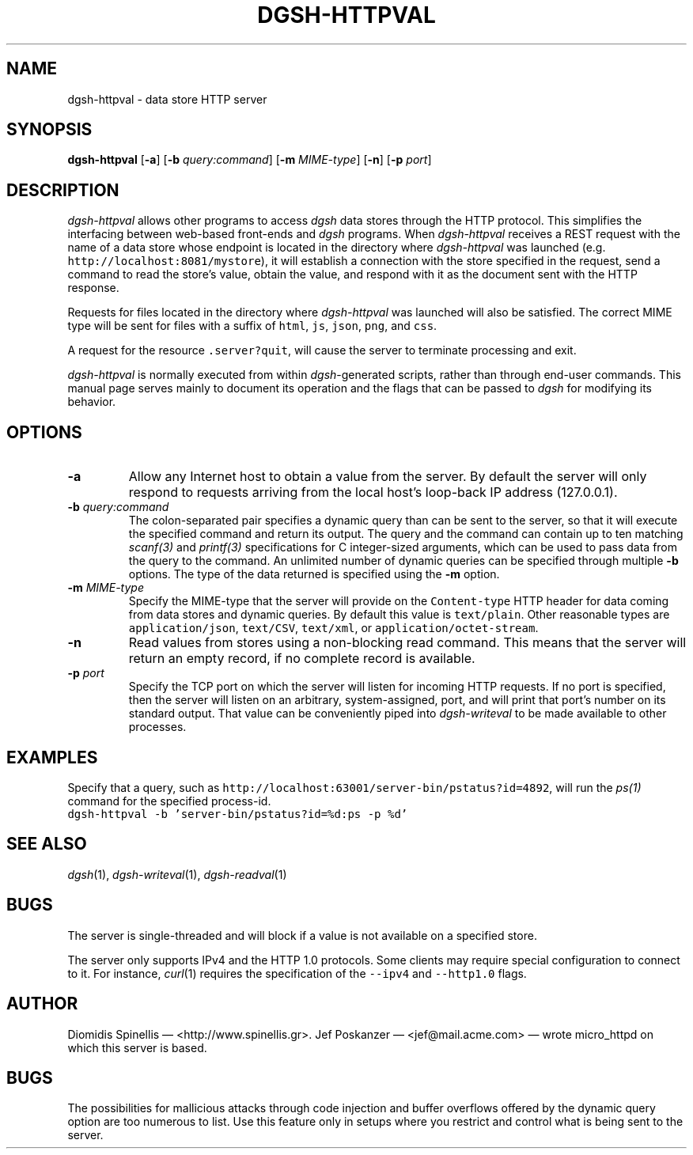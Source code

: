 .TH DGSH-HTTPVAL 1 "14 July 2013"
.\"
.\" (C) Copyright 2013 Diomidis Spinellis.  All rights reserved.
.\"
.\"  Licensed under the Apache License, Version 2.0 (the "License");
.\"  you may not use this file except in compliance with the License.
.\"  You may obtain a copy of the License at
.\"
.\"      http://www.apache.org/licenses/LICENSE-2.0
.\"
.\"  Unless required by applicable law or agreed to in writing, software
.\"  distributed under the License is distributed on an "AS IS" BASIS,
.\"  WITHOUT WARRANTIES OR CONDITIONS OF ANY KIND, either express or implied.
.\"  See the License for the specific language governing permissions and
.\"  limitations under the License.
.\"
.SH NAME
dgsh-httpval \- data store HTTP server
.SH SYNOPSIS
\fBdgsh-httpval\fP
[\fB\-a\fP]
[\fB\-b\fP \fIquery:command\fP]
[\fB\-m\fP \fIMIME-type\fP]
[\fB\-n\fP]
[\fB\-p\fP \fIport\fP]
.SH DESCRIPTION
\fIdgsh-httpval\fP allows other programs to access \fIdgsh\fP
data stores through the HTTP protocol.
This simplifies the interfacing between web-based front-ends and
\fIdgsh\fP programs.
When \fIdgsh-httpval\fP receives a REST request with the name of a data store
whose endpoint is located in the directory where \fIdgsh-httpval\fP
was launched (e.g. \fChttp://localhost:8081/mystore\fP),
it will establish a connection with the store specified in the request,
send a command to read the store's value,
obtain the value,
and respond with it as the document sent with the HTTP response.
.PP
Requests for files located in the directory where \fIdgsh-httpval\fP
was launched will also be satisfied.
The correct MIME type will be sent for files with a suffix of
\fChtml\fP,
\fCjs\fP,
\fCjson\fP,
\fCpng\fP, and
\fCcss\fP.
.PP
A request for the resource \fC.server?quit\fP, will cause the server
to terminate processing and exit.
.PP
\fIdgsh-httpval\fP is normally executed from within \fIdgsh\fP-generated
scripts, rather than through end-user commands.
This manual page serves mainly to document its operation and
the flags that can be passed to \fIdgsh\fP for modifying its behavior.

.SH OPTIONS
.IP "\fB\-a\fP
Allow any Internet host to obtain a value from the server.
By default the server will only respond to requests arriving from the local
host's loop-back IP address (127.0.0.1).

.IP "\fB\-b\fP \fIquery:command\fP"
The colon-separated pair specifies a dynamic query
than can be sent to the server,
so that it will execute the specified command and return its output.
The query and the command can contain up to ten matching
\fIscanf(3)\fP and \fIprintf(3)\fP specifications for C integer-sized
arguments, which can be used to pass data from the query to the command.
An unlimited number of dynamic queries can be specified through multiple
.B -b
options.
The type of the data returned is specified using the
.B -m
option.

.IP "\fB\-m\fP \fIMIME-type\fP"
Specify the MIME-type that the server will provide on the \fCContent-type\fP
HTTP header for data coming from data stores and dynamic queries.
By default this value is \fCtext/plain\fP.
Other reasonable types are
\fCapplication/json\fP,
\fCtext/CSV\fP,
\fCtext/xml\fP, or
\fCapplication/octet-stream\fP.

.IP "\fB\-n\fP
Read values from stores using a non-blocking read command.
This means that the server will return an empty record,
if no complete record is available.

.IP "\fB\-p\fP \fIport\fP"
Specify the TCP port on which the server will listen for incoming HTTP
requests.
If no port is specified, then the server will listen on an arbitrary,
system-assigned, port,
and will print that port's number on its standard output.
That value can be conveniently piped into \fIdgsh-writeval\fP
to be made available to other processes.

.SH EXAMPLES
.PP
Specify that a query, such as
\fChttp://localhost:63001/server-bin/pstatus?id=4892\fP,
will run the \fIps(1)\fP command for the specified process-id.
.ft C
.nf
dgsh-httpval -b 'server-bin/pstatus?id=%d:ps -p %d'
.ft P
.fi

.SH "SEE ALSO"
\fIdgsh\fP(1),
\fIdgsh-writeval\fP(1),
\fIdgsh-readval\fP(1)

.SH BUGS
The server is single-threaded and will block if a value is not available
on a specified store.
.PP
The server only supports IPv4 and the HTTP 1.0 protocols.
Some clients may require special configuration to connect to it.
For instance, \fIcurl\fP(1) requires the specification of the \fC--ipv4\fP
and \fC--http1.0\fP flags.

.SH AUTHOR
Diomidis Spinellis \(em <http://www.spinellis.gr>.
Jef Poskanzer \(em <jef@mail.acme.com> \(em wrote micro_httpd on which
this server is based.

.SH BUGS
The possibilities for mallicious attacks through code injection and buffer
overflows offered by the dynamic query option are too numerous to list.
Use this feature only in setups where you restrict and control what is being
sent to the server.
